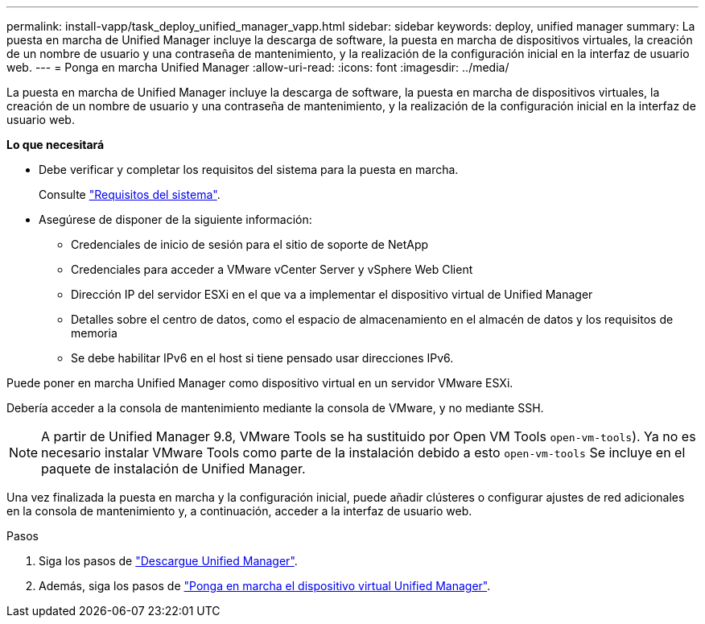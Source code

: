 ---
permalink: install-vapp/task_deploy_unified_manager_vapp.html 
sidebar: sidebar 
keywords: deploy, unified manager 
summary: La puesta en marcha de Unified Manager incluye la descarga de software, la puesta en marcha de dispositivos virtuales, la creación de un nombre de usuario y una contraseña de mantenimiento, y la realización de la configuración inicial en la interfaz de usuario web. 
---
= Ponga en marcha Unified Manager
:allow-uri-read: 
:icons: font
:imagesdir: ../media/


[role="lead"]
La puesta en marcha de Unified Manager incluye la descarga de software, la puesta en marcha de dispositivos virtuales, la creación de un nombre de usuario y una contraseña de mantenimiento, y la realización de la configuración inicial en la interfaz de usuario web.

*Lo que necesitará*

* Debe verificar y completar los requisitos del sistema para la puesta en marcha.
+
Consulte link:concept_requirements_for_installing_unified_manager.html["Requisitos del sistema"].

* Asegúrese de disponer de la siguiente información:
+
** Credenciales de inicio de sesión para el sitio de soporte de NetApp
** Credenciales para acceder a VMware vCenter Server y vSphere Web Client
** Dirección IP del servidor ESXi en el que va a implementar el dispositivo virtual de Unified Manager
** Detalles sobre el centro de datos, como el espacio de almacenamiento en el almacén de datos y los requisitos de memoria
** Se debe habilitar IPv6 en el host si tiene pensado usar direcciones IPv6.




Puede poner en marcha Unified Manager como dispositivo virtual en un servidor VMware ESXi.

Debería acceder a la consola de mantenimiento mediante la consola de VMware, y no mediante SSH.

[NOTE]
====
A partir de Unified Manager 9.8, VMware Tools se ha sustituido por Open VM Tools  `open-vm-tools`). Ya no es necesario instalar VMware Tools como parte de la instalación debido a esto `open-vm-tools` Se incluye en el paquete de instalación de Unified Manager.

====
Una vez finalizada la puesta en marcha y la configuración inicial, puede añadir clústeres o configurar ajustes de red adicionales en la consola de mantenimiento y, a continuación, acceder a la interfaz de usuario web.

.Pasos
. Siga los pasos de link:task_download_unified_manager_ova_file.html["Descargue Unified Manager"].
. Además, siga los pasos de link:task_deploy_unified_manager_virtual_appliance_vapp.html["Ponga en marcha el dispositivo virtual Unified Manager"].


